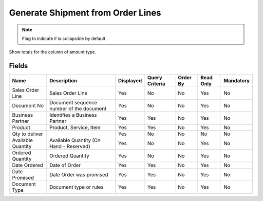 
.. _functional-guide/smart-browse/generateshipmentfromorderlines:

==================================
Generate Shipment from Order Lines
==================================


.. seealso::
    :ref:`functional-guidewindow-salesorder`


.. seealso::
    :ref:`functional-guideprocess-sb_inoutgeneratefromorderline`


.. note::
    Flag to indicate if is collapsible by default
Show totals for the column  of amount type.

Fields
======


==================  ========================================  =========  ==============  ========  =========  =========
Name                Description                               Displayed  Query Criteria  Order By  Read Only  Mandatory
==================  ========================================  =========  ==============  ========  =========  =========
Sales Order Line    Sales Order Line                          Yes        No              No        Yes        No       
Document No         Document sequence number of the document  Yes        No              No        Yes        No       
Business Partner    Identifies a Business Partner             Yes        Yes             No        Yes        No       
Product             Product, Service, Item                    Yes        Yes             No        Yes        No       
Qty to deliver                                                Yes        No              No        No         No       
Available Quantity  Available Quantity (On Hand - Reserved)   Yes        No              No        Yes        No       
Ordered Quantity    Ordered Quantity                          Yes        No              No        Yes        No       
Date Ordered        Date of Order                             Yes        Yes             No        Yes        No       
Date Promised       Date Order was promised                   Yes        Yes             No        Yes        No       
Document Type       Document type or rules                    Yes        Yes             No        Yes        No       
==================  ========================================  =========  ==============  ========  =========  =========
